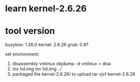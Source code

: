 * learn kernel-2.6.26

* tool version
busybox: 1.26.0
kernel: 2.6.26
grub: 0.97

set environment:
1. disassembly vmlinux
    objdump -d vmlinux > disa
2. mv hd.img
    mv hd.img ../
3. packaged the kernel-2.6.26/ to upload
	tar cjvf kernel-2.6.26
